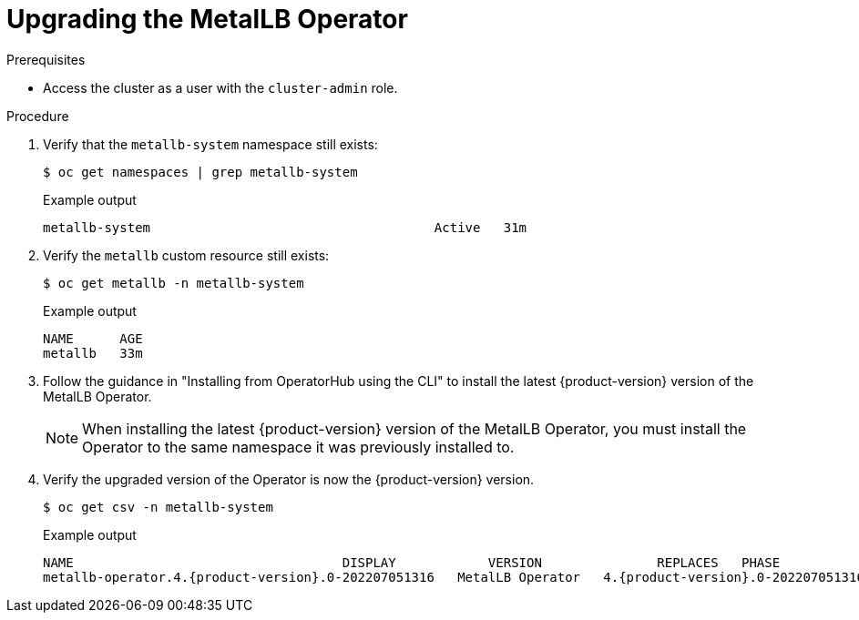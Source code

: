 // Module included in the following assemblies:
//
// * networking/metallb/metallb-upgrading-operator.adoc

:_mod-docs-content-type: PROCEDURE

[id="upgrading-metallb-operator_{context}"]
= Upgrading the MetalLB Operator


.Prerequisites

* Access the cluster as a user with the `cluster-admin` role.

.Procedure

. Verify that the `metallb-system` namespace still exists:
+
[source,terminal]
----
$ oc get namespaces | grep metallb-system
----
+
.Example output
[source,terminal]
----
metallb-system                                     Active   31m
----

. Verify the `metallb` custom resource still exists:
+
[source,terminal]
----
$ oc get metallb -n metallb-system
----
+
.Example output
[source,terminal]
----
NAME      AGE
metallb   33m
----

. Follow the guidance in "Installing from OperatorHub using the CLI" to install the latest {product-version} version of the MetalLB Operator.
+
[NOTE]
====
When installing the latest {product-version} version of the MetalLB Operator, you must install the Operator to the same namespace it was previously installed to.
====

. Verify the upgraded version of the Operator is now the {product-version} version.
+
[source,terminal]
----
$ oc get csv -n metallb-system
----
+
.Example output
[source,terminal,subs="attributes+"]
----
NAME                                   DISPLAY            VERSION               REPLACES   PHASE
metallb-operator.4.{product-version}.0-202207051316   MetalLB Operator   4.{product-version}.0-202207051316              Succeeded
----

